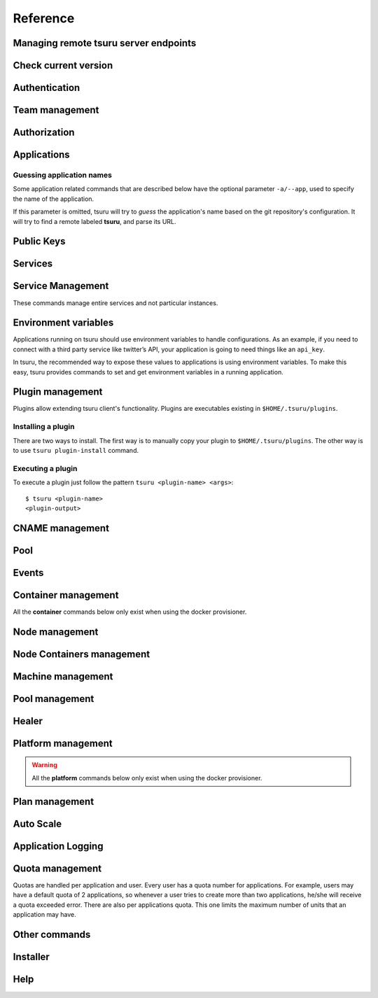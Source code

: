 Reference
~~~~~~~~~

Managing remote tsuru server endpoints
======================================

.. tsuru-command:: target

.. tsuru-command:: target-add
   :title: Add a new target
.. tsuru-command:: target-list
   :title: List existing targets
.. tsuru-command:: target-set
   :title: Set a target as current
.. tsuru-command:: target-remove
   :title: Removes an existing target

Check current version
=====================

.. tsuru-command:: version

Authentication
==============

.. tsuru-command:: user-list
   :title: List users
.. tsuru-command:: user-create
   :title: Create a user
.. tsuru-command:: user-remove
   :title: Remove your user from tsuru server
.. tsuru-command:: user-info
   :title: Retrieve information about the current user
.. tsuru-command:: login
   :title: Login
.. tsuru-command:: logout
   :title: Logout
.. tsuru-command:: change-password
   :title: Change user's password
.. tsuru-command:: reset-password
   :title: Resets user's password
.. tsuru-command:: token-show
   :title: Show current valid API token
.. tsuru-command:: token-regenerate
   :title: Regenerate API token

Team management
===============

.. tsuru-command:: team-create
   :title: Create a new team
.. tsuru-command:: team-remove
   :title: Remove a team from tsuru
.. tsuru-command:: team-list
   :title: List teams current user is member

Authorization
=============

.. tsuru-command:: permission-list
   :title: List all available permissions
.. tsuru-command:: role-add
   :title: Create a new role
.. tsuru-command:: role-remove
   :title: Remove a role
.. tsuru-command:: role-list
   :title: List all created roles
.. tsuru-command:: role-info
   :title: Info about specific role
.. tsuru-command:: role-permission-add
   :title: Add a permission to a role
.. tsuru-command:: role-permission-remove
   :title: Remove a permission from a role
.. tsuru-command:: role-assign
   :title: Assign a role to a user
.. tsuru-command:: role-dissociate
   :title: Dissociate a role from a user
.. tsuru-command:: role-default-list
   :title: List default roles
.. tsuru-command:: role-default-add
   :title: Add new default roles
.. tsuru-command:: role-default-remove
   :title: Remove default roles

Applications
============

Guessing application names
--------------------------

Some application related commands that are described below have the optional
parameter ``-a/--app``, used to specify the name of the application.

If this parameter is omitted, tsuru will try to *guess* the application's name
based on the git repository's configuration. It will try to find a remote labeled
**tsuru**, and parse its URL.


.. tsuru-command:: platform-list
   :title: List of available platforms

.. tsuru-command:: plan-list
   :title: List of available plans

.. tsuru-command:: app-create
   :title: Create an application
.. tsuru-command:: app-update
   :title: Update an application
.. tsuru-command:: app-remove
   :title: Remove an application
.. tsuru-command:: app-list
   :title: List your applications
.. tsuru-command:: app-info
   :title: Display information about an application
.. tsuru-command:: app-log
   :title: Show logs of an application
.. tsuru-command:: app-stop
   :title: Stop an application
.. tsuru-command:: app-start
   :title: Start an application
.. tsuru-command:: app-restart
   :title: Restart an application
.. tsuru-command:: app-swap
   :title: Swap the routing between two applications
.. tsuru-command:: unit-add
   :title: Add new units to an application
.. tsuru-command:: unit-remove
   :title: Remove units from an application
.. tsuru-command:: app-grant
   :title: Allow a team to access an application
.. tsuru-command:: app-revoke
   :title: Revoke a team's access to an application
.. tsuru-command:: app-run
   :title: Run an arbitrary command in application's containers
.. tsuru-command:: app-shell
   :title: Open a shell to an application's container
.. tsuru-command:: app-deploy
   :title: Deploy
.. tsuru-command:: app-deploy-list
   :title: List deploys
.. tsuru-command:: app-deploy-rollback
   :title: Rollback deploy
.. tsuru-command:: certificate-set
   :title: Set application certificate
.. tsuru-command:: certificate-unset
   :title: Unset application certificate
.. tsuru-command:: certificate-list
   :title: List application certificates

Public Keys
===========

.. tsuru-command:: key-add
   :title: Add SSH public key
.. tsuru-command:: key-remove
   :title: Remove SSH public key
.. tsuru-command:: key-list
   :title: List SSH public keys


Services
========

.. tsuru-command:: service-list
   :title: List available services and instances
.. tsuru-command:: service-info
   :title: Display information about a service
.. tsuru-command:: service-instance-add
   :title: Create a service instance
.. tsuru-command:: service-instance-update
   :title: Update a service instance
.. tsuru-command:: service-instance-remove
   :title: Remove a service instance
.. tsuru-command:: service-instance-status
   :title: Display the status of a service instance
.. tsuru-command:: service-instance-info
   :title: Display the information of a service instance
.. tsuru-command:: service-instance-bind
   :title: Bind an application to a service instance
.. tsuru-command:: service-instance-unbind
   :title: Unbind an application from a service instance
.. tsuru-command:: service-instance-grant
   :title: Grant access to a team in service instance
.. tsuru-command:: service-instance-revoke
   :title: Revoke access to a team in service instance

Service Management
==================

These commands manage entire services and not particular instances.

.. tsuru-command:: service-create
   :title: Create a service

.. tsuru-command:: service-destroy
   :title: Destroy a service

.. tsuru-command:: service-update
   :title: Update a service

.. tsuru-command:: service-template
   :title: Generate a manifest template file

.. tsuru-command:: service-doc-add
   :title: Add documentation to a service

.. tsuru-command:: service-doc-get
   :title: Get documentation of a service



Environment variables
=====================

Applications running on tsuru should use environment variables to handle
configurations. As an example, if you need to connect with a third party service
like twitter’s API, your application is going to need things like an ``api_key``.

In tsuru, the recommended way to expose these values to applications is using
environment variables. To make this easy, tsuru provides commands to set and get
environment variables in a running application.

.. tsuru-command:: env-set
   :title: Set environment variables
.. tsuru-command:: env-get
   :title: Show environment variables
.. tsuru-command:: env-unset
   :title: Unset environment variables


Plugin management
=================

Plugins allow extending tsuru client's functionality. Plugins are executables
existing in ``$HOME/.tsuru/plugins``.

Installing a plugin
-------------------

There are two ways to install. The first way is to manually copy your plugin to
``$HOME/.tsuru/plugins``.  The other way is to use ``tsuru plugin-install``
command.


.. tsuru-command:: plugin-install
   :title: Install a plugin
.. tsuru-command:: plugin-list
   :title: List installed plugins
.. tsuru-command:: plugin-remove
   :title: Remove a plugin

Executing a plugin
------------------

To execute a plugin just follow the pattern ``tsuru <plugin-name> <args>``:

.. highlight:: bash

::

    $ tsuru <plugin-name>
    <plugin-output>

CNAME management
================

.. tsuru-command:: cname-add
   :title: Add a CNAME to the app
.. tsuru-command:: cname-remove
   :title: Remove a CNAME from the app

Pool
====

.. tsuru-command:: pool-list
   :title: List available pool

Events
======

.. tsuru-command:: event-list
   :title: List all events

.. tsuru-command:: event-info
   :title: Show detailed information about an event

.. tsuru-command:: event-cancel
   :title: Cancel an event

Container management
====================

All the **container** commands below only exist when using the docker
provisioner.

.. _tsuru_admin_container_move_cmd:

.. tsuru-command:: container-move
  :title: Moves single container

.. _tsuru_admin_containers_move_cmd:

.. tsuru-command:: containers-move
  :title: Moves all containers from on node

Node management
===============

.. _tsuru_node_add_cmd:

.. tsuru-command:: node-add
  :title: Add a new node

.. _tsuru_node_list_cmd:

.. tsuru-command:: node-list
  :title: List nodes in cluster

.. tsuru-command:: node-update
  :title: Update a node

.. _tsuru_node_remove_cmd:

.. tsuru-command:: node-remove
  :title: Remove a node

.. _tsuru_node_rebalance_cmd:

.. tsuru-command:: node-rebalance
  :title: Rebalance containers in nodes

Node Containers management
==========================

.. tsuru-command:: node-container-add
  :title: Add a new node container

.. tsuru-command:: node-container-delete
  :title: Delete an existing node container

.. tsuru-command:: node-container-update
  :title: Update an existing node container

.. tsuru-command:: node-container-list
  :title: List existing node containers

.. tsuru-command:: node-container-info
  :title: Show information abort a node container

.. tsuru-command:: node-container-upgrade
  :title: Upgrade node container version on docker nodes

Machine management
==================

.. _tsuru_machines_list_cmd:

.. tsuru-command:: machine-list
  :title: List IaaS machines

.. _tsuru_machine_destroy_cmd:

.. tsuru-command:: machine-destroy
  :title: Destroy IaaS machine

.. tsuru-command:: machine-template-list
  :title: List machine templates

.. _tsuru_machine_template_add_cmd:

.. tsuru-command:: machine-template-add
  :title: Add machine template

.. tsuru-command:: machine-template-remove
  :title: Remove machine template

.. tsuru-command:: machine-template-update
   :title: Update machine template

Pool management
===============

.. tsuru-command:: pool-add
  :title: Add a new pool

.. tsuru-command:: pool-update
  :title: Update pool attributes

.. tsuru-command:: pool-remove
  :title: Remove a pool

.. tsuru-command:: pool-teams-add
  :title: Add team to a pool

.. tsuru-command:: pool-teams-remove
  :title: Remove a team from a pool

Healer
======

.. tsuru-command:: docker-healing-list
  :title: List latest healing events

.. tsuru-command:: node-healing-info
  :title: Show node healing config information

.. tsuru-command:: node-healing-update
  :title: Update node healing configuration

.. tsuru-command:: node-healing-delete
  :title: Delete node healing configuration

Platform management
===================

.. warning::

   All the **platform** commands below only exist when using the docker
   provisioner.

.. _tsuru_platform_add_cmd:

.. tsuru-command:: platform-add
  :title: Add a new platform

.. _tsuru_platform_update_cmd:

.. tsuru-command:: platform-update
  :title: Update an existing platform

.. tsuru-command:: platform-remove
  :title: Remove an existing platform


Plan management
===============

.. _tsuru_plan_create:

.. tsuru-command:: plan-create
  :title: Create a new plan

.. tsuru-command:: plan-remove
  :title: Remove an existing plan

.. tsuru-command:: router-list
  :title: List available routers


Auto Scale
==========

.. tsuru-command:: node-autoscale-list
  :title: List auto scale events

.. tsuru-command:: node-autoscale-run
  :title: Run auto scale process algorithm once

.. tsuru-command:: node-autoscale-info
  :title: Show auto scale rules

.. tsuru-command:: node-autoscale-rule-set
  :title: Set a new auto scale rule

.. tsuru-command:: node-autoscale-rule-remove
  :title: Remove an auto scale rule


Application Logging
===================

.. tsuru-command:: docker-log-update
  :title: Update logging configuration

.. tsuru-command:: docker-log-info
  :title: Show logging configuration


Quota management
================

Quotas are handled per application and user. Every user has a quota number for
applications. For example, users may have a default quota of 2 applications, so
whenever a user tries to create more than two applications, he/she will receive
a quota exceeded error. There are also per applications quota. This one limits
the maximum number of units that an application may have.

.. tsuru-command:: app-quota-change
  :title: Change application quota

.. tsuru-command:: user-quota-change
  :title: Change user quota

.. tsuru-command:: app-quota-view
  :title: View application quota

.. tsuru-command:: user-quota-view
  :title: View user quota

Other commands
==============

.. tsuru-command:: app-unlock
  :title: Unlock an application

Installer
=========

.. tsuru-command:: install
   :title: Install Tsuru and it's components

.. tsuru-command:: install-host-list
   :title: List hosts created by the installer

.. tsuru-command:: install-ssh
   :title: SSH into an host created by the installer

.. tsuru-command:: uninstall
  :title: Uninstall Tsuru and it's components

Help
====

.. tsuru-command:: help
   :title: Display all available commands
